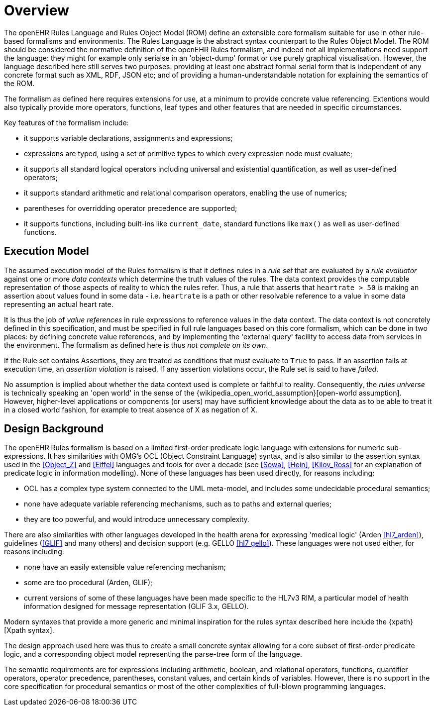 = Overview

The openEHR Rules Language and Rules Object Model (ROM) define an extensible core formalism suitable for use in other rule-based formalisms and environments. The Rules Language is the abstract syntax counterpart to the Rules Object Model. The ROM should be considered the normative definition of the openEHR Rules formalism, and indeed not all implementations need support the language: they might for example only serialse in an 'object-dump' format or use purely graphical visualisation. However, the language described here still serves two purposes: providing at least one abstract formal serial form that is independent of any concrete format such as XML, RDF, JSON etc; and of providing a human-understandable notation for explaining the semantics of the ROM.

The formalism as defined here requires extensions for use, at a minimum to provide concrete value referencing. Extentions would also typically provide more operators, functions, leaf types and other features that are needed in specific circumstances.

Key features of the formalism include:

* it supports variable declarations, assignments and expressions;
* expressions are typed, using a set of primitive types to which every expression node must evaluate;
* it supports all standard logical operators including universal and existential quantification, as well as user-defined operators;
* it supports standard arithmetic and relational comparison operators, enabling the use of numerics;
* parentheses for overridding operator precedence are supported;
* it supports functions, including built-ins like `current_date`, standard functions like `max()` as well as user-defined functions.

== Execution Model

The assumed execution model of the Rules formalism is that it defines rules in a _rule set_ that are evaluated by a _rule evaluator_ against one or more _data contexts_ which determine the truth values of the rules. The data context provides the computable representation of those aspects of reality to which the rules refer. Thus, a rule that asserts that `heartrate > 50` is making an assertion about values found in some data - i.e. `heartrate` is a path or other resolvable reference to a value in some data representing an actual heart rate.

It is thus the job of _value references_ in rule expressions to reference values in the data context. The data context is not concretely defined in this specification, and must be specified in full rule languages based on this core formalism, which can be done in two places: by defining concrete value references, and by implementing the 'external query' facility to access data from services in the environment. The formalism as defined here is thus _not complete on its own_.

If the Rule set contains Assertions, they are treated as conditions that must evaluate to `True` to pass. If an assertion fails at execution time, an _assertion violation_ is raised. If any assertion violations occur, the Rule set is said to have _failed_.

No assumption is implied about whether the data context used is complete or faithful to reality. Consequently, the _rules universe_ is technically speaking an 'open world' in the sense of the {wikipedia_open_world_assumption}[open-world assumption]. However, higher-level applications or components (or users) may have sufficient knowledge about the data as to be able to treat it in a closed world fashion, for example to treat absence of X as negation of X.

== Design Background

The openEHR Rules formalism is based on a limited first-order predicate logic language with extensions for numeric sub-expressions. It has similarities with OMG's OCL (Object Constraint Language) syntax, and is also similar to the assertion syntax used in the <<Object_Z>> and <<Eiffel>> languages and tools for over a decade (see <<Sowa>>, <<Hein>>, <<Kilov_Ross>> for an explanation of predicate logic in information modelling). None of these languages has been used directly, for reasons including:

* OCL has a complex type system connected to the UML meta-model, and includes some undecidable procedural semantics;
* none have adequate variable referencing mechanisms, such as to paths and external queries;
* they are too powerful, and would introduce unnecessary complexity.

There are also similarities with other languages developed in the health arena for expressing 'medical logic' (Arden <<hl7_arden>>), guidelines (<<GLIF>> and many others) and decision support (e.g. GELLO <<hl7_gello>>). These languages were not used either, for reasons including:

* none have an easily extensible value referencing mechanism;
* some are too procedural (Arden, GLIF);
* current versions of some of these languages have been made specific to the HL7v3 RIM, a particular model of health information designed for message representation (GLIF 3.x, GELLO).

Modern syntaxes that provide a more generic and minimal inspiration for the rules syntax described here include the {xpath}[Xpath syntax].

The design approach used here was thus to create a small concrete syntax allowing for a core subset of first-order predicate logic, and a corresponding object model representing the parse-tree form of the language.

The semantic requirements are for expressions including arithmetic, boolean, and relational operators, functions, quantifier operators, operator precedence, parentheses, constant values, and certain kinds of variables. However, there is no support in the core specification for procedural semantics or most of the other complexities of full-blown programming languages.
